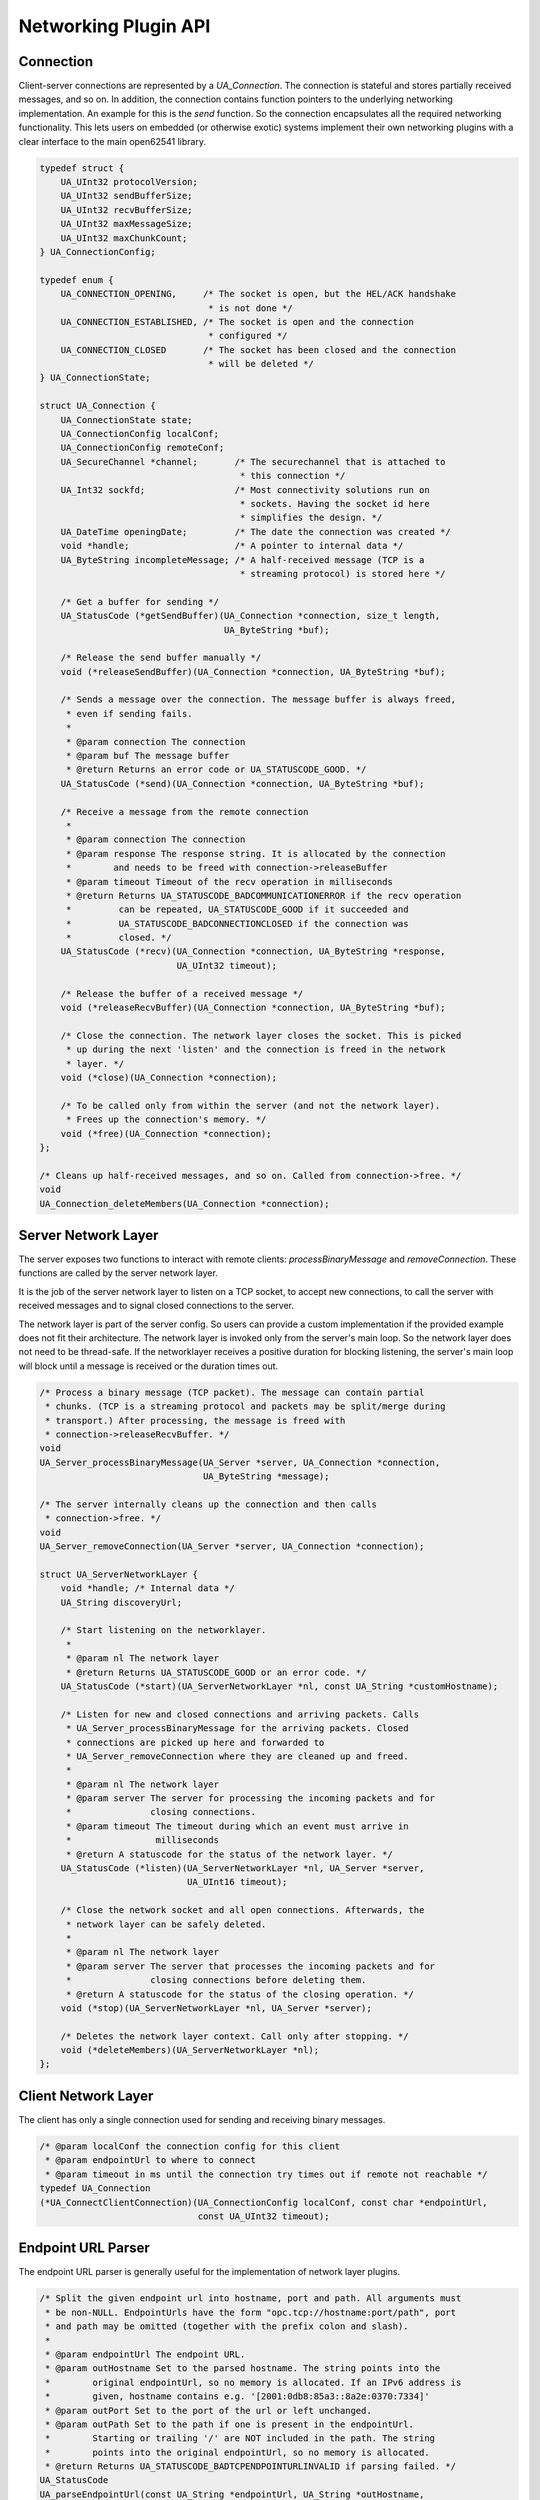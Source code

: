 .. _networking:

Networking Plugin API
=====================

Connection
----------
Client-server connections are represented by a `UA_Connection`. The
connection is stateful and stores partially received messages, and so on. In
addition, the connection contains function pointers to the underlying
networking implementation. An example for this is the `send` function. So the
connection encapsulates all the required networking functionality. This lets
users on embedded (or otherwise exotic) systems implement their own
networking plugins with a clear interface to the main open62541 library.

.. code-block:: c

   
   typedef struct {
       UA_UInt32 protocolVersion;
       UA_UInt32 sendBufferSize;
       UA_UInt32 recvBufferSize;
       UA_UInt32 maxMessageSize;
       UA_UInt32 maxChunkCount;
   } UA_ConnectionConfig;
   
   typedef enum {
       UA_CONNECTION_OPENING,     /* The socket is open, but the HEL/ACK handshake
                                   * is not done */
       UA_CONNECTION_ESTABLISHED, /* The socket is open and the connection
                                   * configured */
       UA_CONNECTION_CLOSED       /* The socket has been closed and the connection
                                   * will be deleted */
   } UA_ConnectionState;
   
   struct UA_Connection {
       UA_ConnectionState state;
       UA_ConnectionConfig localConf;
       UA_ConnectionConfig remoteConf;
       UA_SecureChannel *channel;       /* The securechannel that is attached to
                                         * this connection */
       UA_Int32 sockfd;                 /* Most connectivity solutions run on
                                         * sockets. Having the socket id here
                                         * simplifies the design. */
       UA_DateTime openingDate;         /* The date the connection was created */
       void *handle;                    /* A pointer to internal data */
       UA_ByteString incompleteMessage; /* A half-received message (TCP is a
                                         * streaming protocol) is stored here */
   
       /* Get a buffer for sending */
       UA_StatusCode (*getSendBuffer)(UA_Connection *connection, size_t length,
                                      UA_ByteString *buf);
   
       /* Release the send buffer manually */
       void (*releaseSendBuffer)(UA_Connection *connection, UA_ByteString *buf);
   
       /* Sends a message over the connection. The message buffer is always freed,
        * even if sending fails.
        *
        * @param connection The connection
        * @param buf The message buffer
        * @return Returns an error code or UA_STATUSCODE_GOOD. */
       UA_StatusCode (*send)(UA_Connection *connection, UA_ByteString *buf);
   
       /* Receive a message from the remote connection
        *
        * @param connection The connection
        * @param response The response string. It is allocated by the connection
        *        and needs to be freed with connection->releaseBuffer
        * @param timeout Timeout of the recv operation in milliseconds
        * @return Returns UA_STATUSCODE_BADCOMMUNICATIONERROR if the recv operation
        *         can be repeated, UA_STATUSCODE_GOOD if it succeeded and
        *         UA_STATUSCODE_BADCONNECTIONCLOSED if the connection was
        *         closed. */
       UA_StatusCode (*recv)(UA_Connection *connection, UA_ByteString *response,
                             UA_UInt32 timeout);
   
       /* Release the buffer of a received message */
       void (*releaseRecvBuffer)(UA_Connection *connection, UA_ByteString *buf);
   
       /* Close the connection. The network layer closes the socket. This is picked
        * up during the next 'listen' and the connection is freed in the network
        * layer. */
       void (*close)(UA_Connection *connection);
   
       /* To be called only from within the server (and not the network layer).
        * Frees up the connection's memory. */
       void (*free)(UA_Connection *connection);
   };
   
   /* Cleans up half-received messages, and so on. Called from connection->free. */
   void
   UA_Connection_deleteMembers(UA_Connection *connection);
   
Server Network Layer
--------------------
The server exposes two functions to interact with remote clients:
`processBinaryMessage` and `removeConnection`. These functions are called by
the server network layer.

It is the job of the server network layer to listen on a TCP socket, to
accept new connections, to call the server with received messages and to
signal closed connections to the server.

The network layer is part of the server config. So users can provide a custom
implementation if the provided example does not fit their architecture. The
network layer is invoked only from the server's main loop. So the network
layer does not need to be thread-safe. If the networklayer receives a
positive duration for blocking listening, the server's main loop will block
until a message is received or the duration times out.

.. code-block:: c

   
   /* Process a binary message (TCP packet). The message can contain partial
    * chunks. (TCP is a streaming protocol and packets may be split/merge during
    * transport.) After processing, the message is freed with
    * connection->releaseRecvBuffer. */
   void
   UA_Server_processBinaryMessage(UA_Server *server, UA_Connection *connection,
                                  UA_ByteString *message);
   
   /* The server internally cleans up the connection and then calls
    * connection->free. */
   void
   UA_Server_removeConnection(UA_Server *server, UA_Connection *connection);
   
   struct UA_ServerNetworkLayer {
       void *handle; /* Internal data */
       UA_String discoveryUrl;
   
       /* Start listening on the networklayer.
        *
        * @param nl The network layer
        * @return Returns UA_STATUSCODE_GOOD or an error code. */
       UA_StatusCode (*start)(UA_ServerNetworkLayer *nl, const UA_String *customHostname);
   
       /* Listen for new and closed connections and arriving packets. Calls
        * UA_Server_processBinaryMessage for the arriving packets. Closed
        * connections are picked up here and forwarded to
        * UA_Server_removeConnection where they are cleaned up and freed.
        *
        * @param nl The network layer
        * @param server The server for processing the incoming packets and for
        *               closing connections. 
        * @param timeout The timeout during which an event must arrive in
        *                milliseconds
        * @return A statuscode for the status of the network layer. */
       UA_StatusCode (*listen)(UA_ServerNetworkLayer *nl, UA_Server *server,
                               UA_UInt16 timeout);
   
       /* Close the network socket and all open connections. Afterwards, the
        * network layer can be safely deleted.
        *
        * @param nl The network layer
        * @param server The server that processes the incoming packets and for
        *               closing connections before deleting them.
        * @return A statuscode for the status of the closing operation. */
       void (*stop)(UA_ServerNetworkLayer *nl, UA_Server *server);
   
       /* Deletes the network layer context. Call only after stopping. */
       void (*deleteMembers)(UA_ServerNetworkLayer *nl);
   };
   
Client Network Layer
--------------------
The client has only a single connection used for sending and receiving binary
messages.

.. code-block:: c

   
   /* @param localConf the connection config for this client
    * @param endpointUrl to where to connect
    * @param timeout in ms until the connection try times out if remote not reachable */
   typedef UA_Connection
   (*UA_ConnectClientConnection)(UA_ConnectionConfig localConf, const char *endpointUrl,
                                 const UA_UInt32 timeout);
   
Endpoint URL Parser
-------------------
The endpoint URL parser is generally useful for the implementation of network
layer plugins.

.. code-block:: c

   
   /* Split the given endpoint url into hostname, port and path. All arguments must
    * be non-NULL. EndpointUrls have the form "opc.tcp://hostname:port/path", port
    * and path may be omitted (together with the prefix colon and slash).
    *
    * @param endpointUrl The endpoint URL.
    * @param outHostname Set to the parsed hostname. The string points into the
    *        original endpointUrl, so no memory is allocated. If an IPv6 address is
    *        given, hostname contains e.g. '[2001:0db8:85a3::8a2e:0370:7334]'
    * @param outPort Set to the port of the url or left unchanged.
    * @param outPath Set to the path if one is present in the endpointUrl.
    *        Starting or trailing '/' are NOT included in the path. The string
    *        points into the original endpointUrl, so no memory is allocated.
    * @return Returns UA_STATUSCODE_BADTCPENDPOINTURLINVALID if parsing failed. */
   UA_StatusCode
   UA_parseEndpointUrl(const UA_String *endpointUrl, UA_String *outHostname,
                       UA_UInt16 *outPort, UA_String *outPath);

